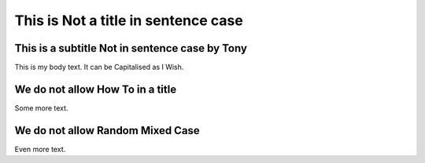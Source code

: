 This is Not a title in sentence case
====================================

This is a subtitle Not in sentence case by Tony
-----------------------------------------------

This is my body text. It can be Capitalised as I Wish.

We do not allow How To in a title
---------------------------------

Some more text.

We do not allow Random Mixed Case
---------------------------------

Even more text.
